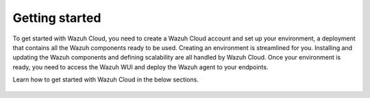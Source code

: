 .. Copyright (C) 2015, Wazuh, Inc.

.. meta::
  :description: Learn more about how to get started with Wazuh Cloud Service. Explore the potential of Wazuh Cloud with your 14-day free trial.

.. _cloud_getting-started:

Getting started
===============

To get started with Wazuh Cloud, you need to create a Wazuh Cloud account and set up your environment, a deployment that contains all the Wazuh components ready to be used. Creating an environment is streamlined for you. Installing and updating the Wazuh components and defining scalability are all handled by Wazuh Cloud. Once your environment is ready, you need to access the Wazuh WUI and deploy the Wazuh agent to your endpoints. 

Learn how to get started with Wazuh Cloud in the below sections.

	   
   .. toctree::
      :titlesonly:
      :includehidden:
      :maxdepth: 1

      sign-up-trial
      access-wazuh-wui
      register-agents
      starting-faq
